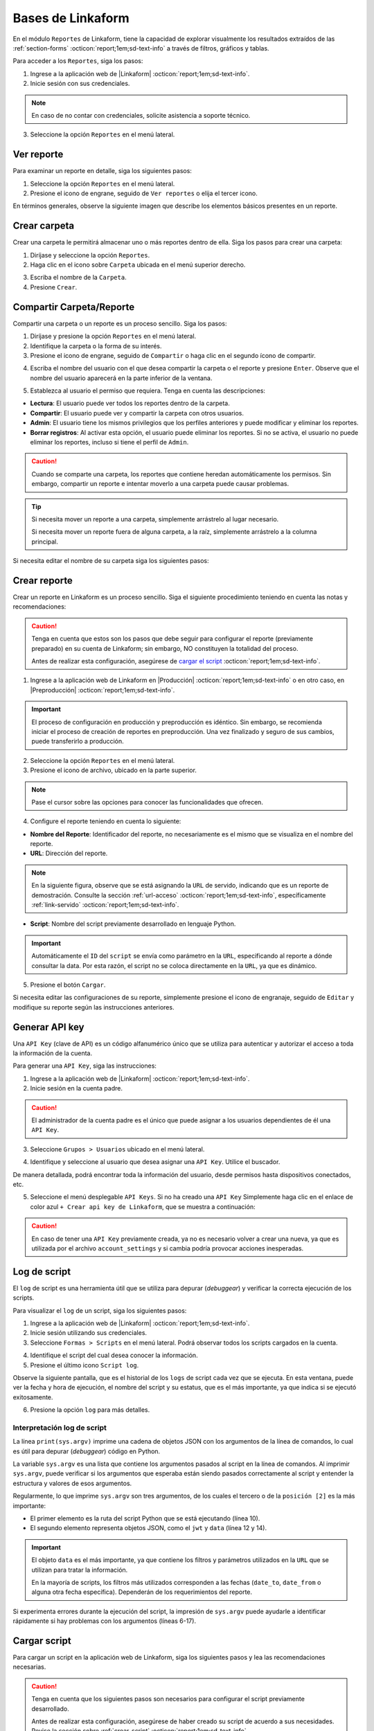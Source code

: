 ==================
Bases de Linkaform
==================

En el módulo ``Reportes`` de Linkaform, tiene la capacidad de explorar visualmente los resultados extraídos de las :ref:`section-forms` :octicon:`report;1em;sd-text-info` a través de filtros, gráficos y tablas.

Para acceder a los ``Reportes``, siga los pasos:

1. Ingrese a la aplicación web de |Linkaform| :octicon:`report;1em;sd-text-info`.
2. Inicie sesión con sus credenciales.

.. note:: En caso de no contar con credenciales, solicite asistencia a soporte técnico.

3. Seleccione la opción ``Reportes`` en el menú lateral. 

.. image:: /imgs/Reportes/Reportes1.png

Ver reporte
===========

Para examinar un reporte en detalle, siga los siguientes pasos:

1. Seleccione la opción ``Reportes`` en el menú lateral. 
2. Presione el icono de engrane, seguido de ``Ver reportes`` o elija el tercer icono.

.. image:: /imgs/Reportes/Reportes2.png

En términos generales, observe la siguiente imagen que describe los elementos básicos presentes en un reporte.

.. image:: /imgs/Reportes/Reportes3.png

Crear carpeta
=============

Crear una carpeta le permitirá almacenar uno o más reportes dentro de ella. Siga los pasos para crear una carpeta:

1. Diríjase y seleccione la opción ``Reportes``.
2. Haga clic en el icono sobre ``Carpeta`` ubicada en el menú superior derecho.

.. image:: /imgs/Reportes/Reportes6.png

3. Escriba el nombre de la ``Carpeta``.
4. Presione ``Crear``.

Compartir Carpeta/Reporte
=========================

Compartir una carpeta o un reporte es un proceso sencillo. Siga los pasos:

1. Diríjase y presione la opción ``Reportes`` en el menú lateral.
2. Identifique la carpeta o la forma de su interés.
3. Presione el icono de engrane, seguido de ``Compartir`` o haga clic en el segundo ícono de compartir.

.. image:: /imgs/Reportes/Reportes4.png

4. Escriba el nombre del usuario con el que desea compartir la carpeta o el reporte y presione ``Enter``. Observe que el nombre del usuario aparecerá en la parte inferior de la ventana.

.. image:: /imgs/Reportes/Reportes5.png

.. seealso:: 

    La diferencia en las opciones de permisos se debe a que el usuario Omar Vázquez es una conexión. Es decir, pertenece a otra cuenta padre diferente a la suya.

    En cambio, el usuario Israel pertenece a la misma cuenta padre.

5. Establezca al usuario el permiso que requiera. Tenga en cuenta las descripciones:

- **Lectura**: El usuario puede ver todos los reportes dentro de la carpeta. 
- **Compartir**: El usuario puede ver y compartir la carpeta con otros usuarios. 
- **Admin**: El usuario tiene los mismos privilegios que los perfiles anteriores y puede modificar y eliminar los reportes.
- **Borrar registros**: Al activar esta opción, el usuario puede eliminar los reportes. Si no se activa, el usuario no puede eliminar los reportes, incluso si tiene el perfil de ``Admin``.

.. caution:: Cuando se comparte una carpeta, los reportes que contiene heredan automáticamente los permisos. Sin embargo, compartir un reporte e intentar moverlo a una carpeta puede causar problemas.

.. tip:: 
    
    Si necesita mover un reporte a una carpeta, simplemente arrástrelo al lugar necesario. 
    
    Si necesita mover un reporte fuera de alguna carpeta, a la raíz, simplemente arrástrelo a la columna principal.

Si necesita editar el nombre de su carpeta siga los siguientes pasos:

.. grid:: 2
    :gutter: 0
    :padding: 0
    :margin: 0

    .. grid-item-card:: 
        :columns: 3
        :padding: 0
        :margin: 0

        .. image:: /imgs/Reportes/Reportes9.png
            :width: 400
            :height: 200

    .. grid-item-card:: 
        :columns: 9
        :padding: 0
        :margin: 0

        1. Presione el icono de engrane, seguido de ``Editar``.
        2. Renombre a la carpeta.
        3. Haga clic en ``Renombrar``.

.. _config-reporte:

Crear reporte
=============

Crear un reporte en Linkaform es un proceso sencillo. Siga el siguiente procedimiento teniendo en cuenta las notas y recomendaciones:

.. caution:: Tenga en cuenta que estos son los pasos que debe seguir para configurar el reporte (previamente preparado) en su cuenta de Linkaform; sin embargo, NO constituyen la totalidad del proceso.

    Antes de realizar esta configuración, asegúrese de `cargar el script <#cargar-script>`_ :octicon:`report;1em;sd-text-info`.

1. Ingrese a la aplicación web de Linkaform en |Producción| :octicon:`report;1em;sd-text-info` o en otro caso, en |Preproducción| :octicon:`report;1em;sd-text-info`.

.. important:: El proceso de configuración en producción y preproducción es idéntico. Sin embargo, se recomienda iniciar el proceso de creación de reportes en preproducción. Una vez finalizado y seguro de sus cambios, puede transferirlo a producción.

2. Seleccione la opción ``Reportes`` en el menú lateral. 
3. Presione el icono de archivo, ubicado en la parte superior.

.. image:: /imgs/Reportes/Reportes7.png

.. note:: Pase el cursor sobre las opciones para conocer las funcionalidades que ofrecen.

4. Configure el reporte teniendo en cuenta lo siguiente:

- **Nombre del Reporte**: Identificador del reporte, no necesariamente es el mismo que se visualiza en el nombre del reporte.
- **URL**: Dirección del reporte. 

.. note:: En la siguiente figura, observe que se está asignando la ``URL`` de servido, indicando que es un reporte de demostración. Consulte la sección :ref:`url-acceso` :octicon:`report;1em;sd-text-info`, específicamente :ref:`link-servido` :octicon:`report;1em;sd-text-info`.
 
- **Script**: Nombre del script previamente desarrollado en lenguaje Python. 

.. important:: Automáticamente el ``ID`` del ``script`` se envía como parámetro en la ``URL``, especificando al reporte a dónde consultar la data. Por esta razón, el script no se coloca directamente en la ``URL``, ya que es dinámico.

.. image:: /imgs/Reportes/Reportes8.png

.. seealso:: Consulte :ref:`crear-script` :octicon:`report;1em;sd-text-info` para desarrollar su script personalizado. 
    
5. Presione el botón ``Cargar``.

Si necesita editar las configuraciones de su reporte, simplemente presione el icono de engranaje, seguido de ``Editar`` y modifique su reporte según las instrucciones anteriores.

.. image:: /imgs/Reportes/Reportes9.png

.. _generar-api-key:

Generar API key
===============

Una ``API Key`` (clave de API) es un código alfanumérico único que se utiliza para autenticar y autorizar el acceso a toda la información de la cuenta.

Para generar una ``API Key``, siga las instrucciones:

1. Ingrese a la aplicación web de |Linkaform| :octicon:`report;1em;sd-text-info`.
2. Inicie sesión en la cuenta padre. 

.. caution:: El administrador de la cuenta padre es el único que puede asignar a los usuarios dependientes de él una ``API Key``.

3. Seleccione ``Grupos > Usuarios`` ubicado en el menú lateral.

.. image:: /imgs/Reportes/Reportes20.png

4. Identifique y seleccione al usuario que desea asignar una ``API Key``. Utilice el buscador.

.. image:: /imgs/Reportes/Reportes21.png

De manera detallada, podrá encontrar toda la información del usuario, desde permisos hasta dispositivos conectados, etc.

.. image:: /imgs/Reportes/Reportes22.png

5. Seleccione el menú desplegable ``API Keys``. Si no ha creado una ``API Key`` Simplemente haga clic en el enlace de color azul ``+ Crear api key de Linkaform``, que se muestra a continuación:

.. image:: /imgs/Reportes/Reportes23.png

.. caution:: En caso de tener una ``API Key`` previamente creada, ya no es necesario volver a crear una nueva, ya que es utilizada por el archivo ``account_settings`` y si cambia podría provocar acciones inesperadas. 

.. _log-script:

Log de script
=============

El ``log`` de script es una herramienta útil que se utiliza para depurar (*debuggear*) y verificar la correcta ejecución de los scripts.

Para visualizar el ``log`` de un script, siga los siguientes pasos:

1. Ingrese a la aplicación web de |Linkaform| :octicon:`report;1em;sd-text-info`.
2. Inicie sesión utilizando sus credenciales.
3. Seleccione ``Formas > Scripts`` en el menú lateral. Podrá observar todos los scripts cargados en la cuenta.

.. image:: /imgs/Reportes/Reportes24.png

4. Identifique el script del cual desea conocer la información.
5. Presione el último icono ``Script log``.

.. image:: /imgs/Reportes/Reportes25.png

Observe la siguiente pantalla, que es el historial de los ``logs`` de script cada vez que se ejecuta. En esta ventana, puede ver la fecha y hora de ejecución, el nombre del script y su estatus, que es el más importante, ya que indica si se ejecutó exitosamente.

6. Presione la opción ``log`` para más detalles.

.. image:: /imgs/Reportes/Reportes26.png

.. seealso:: Consulte `la siguiente sección <#interpretacion-log-script>`_ :octicon:`report;1em;sd-text-info` para más detalles.

.. _interpretacion-log-script:

Interpretación log de script
----------------------------

La línea ``print(sys.argv)`` imprime una cadena de objetos JSON con los argumentos de la línea de comandos, lo cual es útil para depurar (*debuggear*) código en Python.

.. seealso:: Consulte :ref:`main` :octicon:`report;1em;sd-text-info` para más detalles.
    
La variable ``sys.argv`` es una lista que contiene los argumentos pasados al script en la línea de comandos. Al imprimir ``sys.argv``, puede verificar si los argumentos que esperaba están siendo pasados correctamente al script y entender la estructura y valores de esos argumentos.

Regularmente, lo que imprime ``sys.argv`` son tres argumentos, de los cuales el tercero o de la ``posición [2]`` es la más importante:

- El primer elemento es la ruta del script Python que se está ejecutando (línea 10).
- El segundo elemento representa objetos JSON, como el ``jwt`` y ``data`` (línea 12 y 14).

.. important:: El objeto ``data`` es el más importante, ya que contiene los filtros y parámetros utilizados en la ``URL`` que se utilizan para tratar la información. 

    .. code-block:: python
        :linenos:
        
        "data": {"promotor": "", "script_id": 123, "date_from": "2023-11-29", "option": 1, "date_to": "2023-12-29"},
       
    En la mayoría de scripts, los filtros más utilizados corresponden a las fechas (``date_to``, ``date_from`` o alguna otra fecha específica). Dependerán de los requerimientos del reporte.

.. code-block:: python
    :linenos:
    :emphasize-lines: 10, 12, 14

    ==== LOG FOR SCRIPT reporte_visitas.py ==== 
    Host: swarm1.lkf.cloud 
    Running on Image: linkaform/python3_lkf:latest 
    Start Date: 2023-12-29 16:04:24.796816+00:00 
    End Date: 2023-12-29 16:04:26.348783+00:00 
    =========== TRACEBACK ============= 
    =========== END ============= 

    =========== OUTPUT ============= 
    ['/srv/backend.linkaform.com/infosync-api/backend/media/uploads/public-client-11702/scripts/reporte_visitas.py', '{}', 

    '{"jwt": "Bearer zI1NiIsInR5cCI6IkpXVCJ9.eyJ1c2VybmFtZSI0X2lkIjoxMTcwMiwiaXNfbW9iaWxlIjFpbCI6InZhcmVua2FzZkBnbWFpbC5jb20ifQ.b-xZSl8i1EsoCTIf8Oi1Cj8lcg0_79URc6S94UO_pvd20NmG_Ome71vd6pAULSfjxlLjirYHRIwl1w4VzSOumTipN2wVp5JWeFKJ8-hAKCSoSW8CQi9PgSxnlT0UK-pOt6R7olvIbQVE_vWJbQqL4n8r5_FsTXW4jLiRVyQ9AIcmIL_IFfBZtRKAr5dTabTAjfq1wSJtW-3CWPdR_0IcvOlavjPNWfAdlq5R1e6_-Q6rjDyLDzUyXup5N35gHAsLgafZXqybXm_jvSoS30cDpJexnKpTmQ2BOHYd4f4oSVKpcUhC1O_yiOFQ_lSMbOGfzg2-MFW2lsbeMXEz0__IA9eg9HnpkJNDJ-QIi9lO7YbYZX5IN1cIVu41b4fABbbKlXiJ-0IcdfjsRQde_z9JNttdaaZLEp1bGdksoBy-B6y2CALHIjhjcnqOmXLFbL6OSKQGyoVB2hcg-2nA1WXx1yAwddrqix-bBmRPhL0JgVDeMBDmVTd9XRO0Af9qs-AAFJoz3RTJf2X3sZLuFZ0ASmOaVDxCJZ-G5ycLLQ-cs", 

    "data": {"promotor": "", "script_id": 123, "date_from": "2023-11-29", "option": 1, "date_to": "2023-12-29"}, "account_id": 11702, "docker_image": "linkaform/python3_lkf:latest", "name": "reporte_visitas.py"}', 'False'
    ]

Si experimenta errores durante la ejecución del script, la impresión de ``sys.argv`` puede ayudarle a identificar rápidamente si hay problemas con los argumentos (líneas 6-17).

.. code-block:: python
    :linenos:
    :emphasize-lines: 6-17

    ==== LOG FOR SCRIPT reporte_encuestas.py ==== 
    Host: swarm0.lkf.cloud 
    Start Date: 2023-09-04 17:29:43.132755+00:00 
    End Date: 2023-09-04 17:29:44.578959+00:00 
    =========== TRACEBACK ============= 
    Traceback (most recent call last):
    File "/srv/backend.linkaform.com/infosync-api/backend/media/uploads/public-client-11702/scripts/reporte_encuestas.py", line 737, in <module>
        response = get_query_visita(date_from, date_to)
    File "/srv/backend.linkaform.com/infosync-api/backend/media/uploads/public-client-11702/scripts/reporte_encuestas.py", line 604, in get_query_visita
        match_query.update(get_date_query(date_from=date_from, date_to=date_to))
    File "/srv/backend.linkaform.com/infosync-api/backend/media/uploads/public-client-11702/scripts/reporte_encuestas.py", line 27, in get_date_query
        date_to = datetime.strptime('%s 23:59:59'%(date_to), "%Y-%m-%d %H:%M:%S") - timedelta(seconds=tz_offset)
    File "/usr/local/lib/python3.7/_strptime.py", line 577, in _strptime_datetime
        tt, fraction, gmtoff_fraction = _strptime(data_string, format)
    File "/usr/local/lib/python3.7/_strptime.py", line 359, in _strptime
        (data_string, format))
    ValueError: time data ' 23:59:59' does not match format '%Y-%m-%d %H:%M:%S'
    =========== END ============= 

    =========== OUTPUT ============= 
    es un error del tipo lkf
    ['/srv/backend.linkaform.com/infosync-api/backend/media/uploads/public-client-11702/scripts/reporte_encuestas.py', '{}', 
    
    '{"jwt": "Bearer I1NiIsInR5cCI6IkpXVCJ9.eX2lkIjoxMTcwMiwicGFyjoxNjk0NDUzMzua2FzZkBnbWFpbC5jb20ifQ.Rcoxv3nR3vWJf1S_2ZVdjM12qEeVEWeLkSxVtI8ou_t6MX5F4J2Q4eX6Ot6Y64_MeZji4JILDhynUTsxYn_b5mkm3Adfgq-KVwOG5K_scDloTDsxV_UDzcxWsC7LsadaASNd4D2OyTGqUI0JM5sz3z3xQFel8gsztLE1yHHQoVgDYQ2y0lYzsZCWY0l_Oi8Pa3R9-ONCy5UtVC8V73xMKCrV4uHuUL9XhZ_8ObJdebRErlRihMvUsxI2j2ipEQgM7tRU9q3zLNAws0tTdULne7mKLbrxYqpdV_r-PBR16KEmXpkm-tdmBs0zISy8HunAaQgtuYtaWp-k5R6fiJ-is4UQ8thy67cRaBqQumlDn5inUcTMZFjfwDd1XynNZfDPFos_tdeZILJ-6o03CGpkUORxDvlVzcS9kKyw7xq7VD0T_q8A89R1FVMqpXAhV-zcq1YYd-6YPeop_urvVrRe4STP5ZhdBBn8epWrYIxgNNXQAnsXQZaWCz85kwCiV80z4B1C_VCAA2i5eKezpNsV8W4zkUEfPhGIUP90NjXC-yZKCMRZSjM", 
    
    "data": {"script_id": 123, "date_from": "2023-08-28", "option": 0, "date_to": ""}, "account_id": 11702, "name": "reporte_encuestas.py"}', 'False'
    ]

.. _cargar-script:

Cargar script
=============

Para cargar un script en la aplicación web de Linkaform, siga los siguientes pasos y lea las recomendaciones necesarias.

.. caution:: Tenga en cuenta que los siguientes pasos son necesarios para configurar el script previamente desarrollado.

    Antes de realizar esta configuración, asegúrese de haber creado su script de acuerdo a sus necesidades. Revise la sección sobre :ref:`crear-script` :octicon:`report;1em;sd-text-info`.

1. Ingrese a la aplicación web de |Linkaform| :octicon:`report;1em;sd-text-info`.
2. Inicie sesión con sus credenciales.

.. note:: En caso de no contar con credenciales, solicite asistencia a soporte técnico.

3. Seleccione ``Formas > Scripts`` en el menú lateral.
4. Seleccione el icono de documento ubicado en la parte superior derecha para cargar el script.

.. image:: /imgs/Reportes/Reportes31.png

Complete el formulario de acuerdo a los siguientes pasos:

1. Seleccione el archivo correspondiente al script. Automáticamente, se rellenará el nombre del script.
2. Seleccione la imagen de Docker (versiones de las herramientas):

- ``python:development`` no se usa para scripts actuales; utiliza la version 2 de python.
- ``python3_lkf:latest`` es la imagen que actualmente se utiliza; usa la version 3 de python.

3. Seleccione los bullets que considere:

- **Activity**: Active el bullet si desea que la actividad (ejecuciones exitosas o fallas) del script le sea notificada por correo electrónico de la cuenta padre.
- **Pública**: Active el bullet si desea consultar el script a través de un ``fetch``, sino está indicando que desea consultar el script a través del ``JWT`` del usuario que hace la consulta del script. Es decir, verifica a través del ``token`` si el usuario tiene los permisos necesarios para consultar el script. 

.. note:: Regularmente, los bullet están desactivados.

.. image:: /imgs/Reportes/Reportes32.png

.. _visualizar-id-script:

Ver ``ID`` del script
---------------------

Hay dos maneras para consultar el id de un script.

**Log de script**

Para consultar a través del log de flujo, siga los siguientes pasos:

1. Ubíquese en la interfaz de scripts.
2. Identifique el script del cual necesita conocer el ``id``.
3. Seleccione el icono ``Ejecutar script`` para generar el log del script.

.. note:: Solo ejecute si aún no tienen ningún log.

4. Presione el icono ``Log de script``.

.. image:: /imgs/Reportes/Reportes35.png

5. Seleccione ``Log``.
6. Presione ``Ctrl + f`` para abrir el buscador de la página.
7. Escriba:

.. code-block::

    script_id.

8. Copie y pegue el ``script_id`` según lo requiera. 

.. image:: /imgs/Reportes/Reportes36.png

**Herramientas de desarrollador**

Para utilizar las herramientas de desarrollador, siga los pasos:

1. Ubíquese en la interfaz de scripts.
2. Presione ``Clic derecho > Inspeccionar`` o bien presione ``F12``.
3. Ubíquese en la pestaña ``Network``.
4. Recargue la página sin cerrar la ventana de inspección.
5. Identifique el script que necesite saber el ``id``.
6. Seleccione la opción ``Compartir``. 

.. image:: /imgs/Reportes/Reportes33.png

7. Identifique la línea ``file_shared_email/?file_shared=`` en el inspector de código.
8. Copie y pegue el ``id``.

.. image:: /imgs/Reportes/Reportes34.png

.. _informacion-cuenta:

Ver información de la cuenta
============================

Para visualizar la información completa de su cuenta, siga los siguientes pasos:

1. Ingrese a la aplicación web de |Linkaform| :octicon:`report;1em;sd-text-info`.
2. Inicie sesión con sus credenciales.

.. note:: En caso de no contar con credenciales, solicite asistencia a soporte técnico.

3. Presione la burbuja ubicada en la parte superior izquierda.
4. Seleccione la opción ``Cuenta``.

.. image:: /imgs/Reportes/Reportes18.png

Observe el contenido de su cuenta; por privacidad, cierta información se oculta. Tenga en cuenta el ``ID`` de la cuenta padre.

.. image:: /imgs/Reportes/Reportes19.png

.. _ver-id-forma:

Ver ``ID`` de la forma
======================

Para poder visualizar el ``ID`` de la forma siga los pasos:

1. Ingrese a la aplicación web de |Linkaform| :octicon:`report;1em;sd-text-info`.
2. Inicie sesión con sus credenciales.

.. note:: En caso de no contar con credenciales, solicite asistencia a soporte técnico.

3. Presione ``Formas > Mis Formas`` ubicado en el menú lateral.
4. Identifique la forma y seleccione la opción ``Editar``.

.. image:: /imgs/Reportes/Reportes28.png

5. Observe el ``ID`` ubicado en la parte superior.

.. image:: /imgs/Reportes/Reportes29.png

Si desea crear su propio reporte personalizado, le sugerimos revisar las siguientes secciones de la documentación que explican cómo crear reportes. En caso contrario, le recomendamos contactar a soporte técnico para que el equipo de Linkaform pueda elaborar una propuesta a la medida.

.. LIGAS EXTERNAS

.. |Linkaform| raw:: html

   <a href="https://app.linkaform.com/" target="_blank">Linkaform</a>

.. |Producción| raw:: html

   <a href="https://app.linkaform.com/" target="_blank">producción</a>

.. |Preproducción| raw:: html

   <a href="https://preprod.linkaform.com/" target="_blank">preproducción</a>